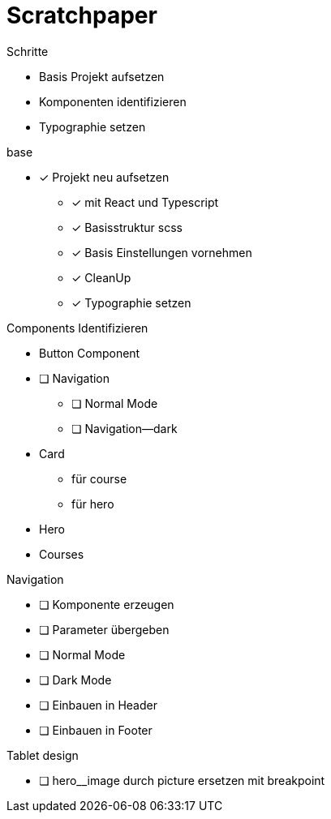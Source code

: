 = Scratchpaper

.Schritte
* Basis Projekt aufsetzen
* Komponenten identifizieren
* Typographie setzen

.base
* [x] Projekt neu aufsetzen
** [x] mit React und Typescript
** [x] Basisstruktur scss
** [x] Basis Einstellungen vornehmen
** [x] CleanUp
** [x] Typographie setzen

.Components Identifizieren
* Button Component
* [ ] Navigation
** [ ] Normal Mode
** [ ] Navigation--dark
* Card
** für course
** für hero 
* Hero
* Courses

.Basis Button Component erstellen


.Navigation
* [ ] Komponente erzeugen
* [ ] Parameter übergeben
* [ ] Normal Mode
* [ ] Dark Mode
* [ ] Einbauen in Header
* [ ] Einbauen in Footer

.Mobile design

.Tablet design
* [ ] hero__image durch picture ersetzen mit breakpoint

.Desktop design
